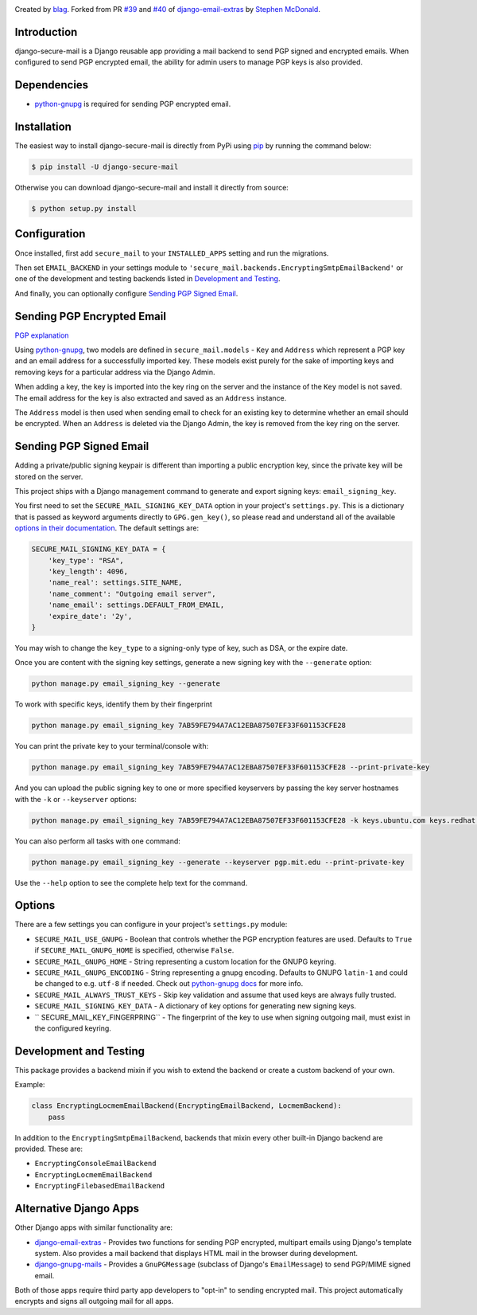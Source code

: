 .. image:: https://travis-ci.org/blag/django-secure-mail.svg?branch=master
    :target: https://travis-ci.org/blag/django-secure-mail

.. image:: https://coveralls.io/repos/github/blag/django-secure-mail/badge.svg
    :target: https://coveralls.io/github/blag/django-secure-mail


Created by `blag <http://github.com/blag>`_. Forked from PR
`#39 <https://github.com/stephenmcd/django-email-extras/pull/39>`_ and
`#40 <https://github.com/stephenmcd/django-email-extras/pull/40>`_ of
`django-email-extras <https://github.com/stephenmcd/django-email-extras>`_ by
`Stephen McDonald <http://twitter.com/stephen_mcd>`_.

Introduction
============

django-secure-mail is a Django reusable app providing a mail backend to send
PGP signed and encrypted emails. When configured to send PGP encrypted email,
the ability for admin users to manage PGP keys is also provided.


Dependencies
============

* `python-gnupg <https://bitbucket.org/vinay.sajip/python-gnupg>`_ is
  required for sending PGP encrypted email.


Installation
============

The easiest way to install django-secure-mail is directly from PyPi
using `pip <https://pip.pypa.io/en/stable/>`_ by running the command
below:

.. code-block:: bash

    $ pip install -U django-secure-mail

Otherwise you can download django-secure-mail and install it directly
from source:

.. code-block:: bash

    $ python setup.py install


Configuration
=============

Once installed, first add ``secure_mail`` to your ``INSTALLED_APPS``
setting and run the migrations.

Then set ``EMAIL_BACKEND`` in your settings module to
``'secure_mail.backends.EncryptingSmtpEmailBackend'`` or one of the development
and testing backends listed in `Development and Testing`_.

And finally, you can optionally configure `Sending PGP Signed Email`_.


Sending PGP Encrypted Email
===========================

`PGP explanation <https://en.wikipedia.org/wiki/Pretty_Good_Privacy>`_

Using `python-gnupg`_, two models are defined in ``secure_mail.models`` -
``Key`` and ``Address`` which represent a PGP key and an email address for a
successfully imported key. These models exist purely for the sake of importing
keys and removing keys for a particular address via the Django
Admin.

When adding a key, the key is imported into the key ring on
the server and the instance of the ``Key`` model is not saved. The
email address for the key is also extracted and saved as an
``Address`` instance.

The ``Address`` model is then used when sending email to check for
an existing key to determine whether an email should be encrypted.
When an ``Address`` is deleted via the Django Admin, the key is
removed from the key ring on the server.


Sending PGP Signed Email
========================

Adding a private/public signing keypair is different than importing a
public encryption key, since the private key will be stored on the
server.

This project ships with a Django management command to generate and
export signing keys: ``email_signing_key``.

You first need to set the ``SECURE_MAIL_SIGNING_KEY_DATA`` option in your
project's ``settings.py``. This is a dictionary that is passed as keyword arguments directly to ``GPG.gen_key()``, so please read and understand all of
the available `options in their documentation <https://pythonhosted.org/python-gnupg/#generating-keys>`_. The default settings are:

.. code-block:: python

    SECURE_MAIL_SIGNING_KEY_DATA = {
        'key_type': "RSA",
        'key_length': 4096,
        'name_real': settings.SITE_NAME,
        'name_comment': "Outgoing email server",
        'name_email': settings.DEFAULT_FROM_EMAIL,
        'expire_date': '2y',
    }

You may wish to change the ``key_type`` to a signing-only type of key,
such as DSA, or the expire date.

Once you are content with the signing key settings, generate a new
signing key with the ``--generate`` option:

.. code-block:: bash

    python manage.py email_signing_key --generate

To work with specific keys, identify them by their fingerprint

.. code-block:: bash

    python manage.py email_signing_key 7AB59FE794A7AC12EBA87507EF33F601153CFE28

You can print the private key to your terminal/console with:

.. code-block:: bash

    python manage.py email_signing_key 7AB59FE794A7AC12EBA87507EF33F601153CFE28 --print-private-key

And you can upload the public signing key to one or more specified
keyservers by passing the key server hostnames with the ``-k`` or
``--keyserver`` options:

.. code-block:: bash

    python manage.py email_signing_key 7AB59FE794A7AC12EBA87507EF33F601153CFE28 -k keys.ubuntu.com keys.redhat.com -k pgp.mit.edu

You can also perform all tasks with one command:

.. code-block:: bash

    python manage.py email_signing_key --generate --keyserver pgp.mit.edu --print-private-key

Use the ``--help`` option to see the complete help text for the command.


Options
=======

There are a few settings you can configure in your project's
``settings.py`` module:

* ``SECURE_MAIL_USE_GNUPG`` - Boolean that controls whether the PGP
  encryption features are used. Defaults to ``True`` if
  ``SECURE_MAIL_GNUPG_HOME`` is specified, otherwise ``False``.
* ``SECURE_MAIL_GNUPG_HOME`` - String representing a custom location
  for the GNUPG keyring.
* ``SECURE_MAIL_GNUPG_ENCODING`` - String representing a gnupg encoding.
  Defaults to GNUPG ``latin-1`` and could be changed to e.g. ``utf-8``
  if needed.  Check out
  `python-gnupg docs <https://pythonhosted.org/python-gnupg/#getting-started>`_
  for more info.
* ``SECURE_MAIL_ALWAYS_TRUST_KEYS`` - Skip key validation and assume
  that used keys are always fully trusted.
* ``SECURE_MAIL_SIGNING_KEY_DATA`` - A dictionary of key options for generating
  new signing keys.
* `` SECURE_MAIL_KEY_FINGERPRING`` - The fingerprint of the key to use when
  signing outgoing mail, must exist in the configured keyring.


Development and Testing
=======================

This package provides a backend mixin if you wish to extend the backend or create a custom backend of your own.

Example:

.. code-block:: python

    class EncryptingLocmemEmailBackend(EncryptingEmailBackend, LocmemBackend):
        pass

In addition to the ``EncryptingSmtpEmailBackend``, backends that mixin every
other built-in Django backend are provided. These are:

* ``EncryptingConsoleEmailBackend``
* ``EncryptingLocmemEmailBackend``
* ``EncryptingFilebasedEmailBackend``


Alternative Django Apps
=======================

Other Django apps with similar functionality are:

* `django-email-extras <https://github.com/stephenmcd/django-email-extras>`_ -
  Provides two functions for sending PGP encrypted, multipart emails using
  Django's template system. Also provides a mail backend that displays HTML
  mail in the browser during development.
* `django-gnupg-mails <https://github.com/jandd/django-gnupg-mails>`_ -
  Provides a ``GnuPGMessage`` (subclass of Django's ``EmailMessage``) to send
  PGP/MIME signed email.

Both of those apps require third party app developers to "opt-in" to sending
encrypted mail. This project automatically encrypts and signs all outgoing mail
for all apps.
